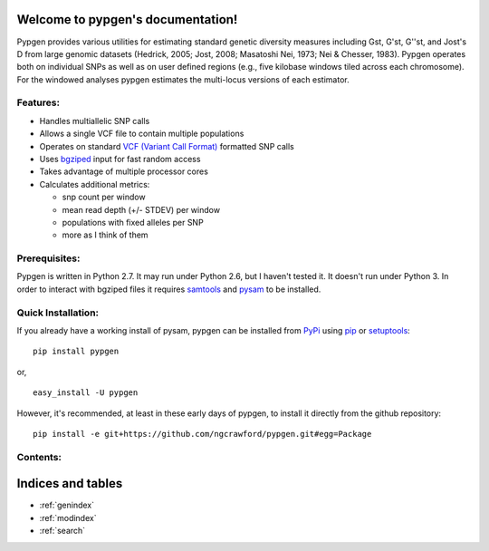 .. pypgen documentation master file, created by
   sphinx-quickstart on Sun Feb  3 11:35:09 2013.
   You can adapt this file completely to your liking, but it should at least
   contain the root `toctree` directive.

Welcome to pypgen's documentation!
==================================

Pypgen provides various utilities for estimating standard genetic diversity measures including Gst,
G'st, G''st, and Jost's D from large genomic datasets (Hedrick, 2005; Jost, 2008; Masatoshi Nei,
1973; Nei & Chesser, 1983). Pypgen operates both on individual SNPs as well as on user defined
regions (e.g., five kilobase windows tiled across each chromosome). For the windowed analyses
pypgen estimates the multi-locus versions of each estimator.


Features:
+++++++++

-  Handles multiallelic SNP calls
-  Allows a single VCF file to contain multiple populations
-  Operates on standard `VCF (Variant Call
   Format) <http://www.1000genomes.org/wiki/Analysis/Variant%20Call%20Format/vcf-variant-call-format-version-41>`_
   formatted SNP calls
-  Uses `bgziped <http://samtools.sourceforge.net/tabix.shtml>`_ input
   for fast random access
-  Takes advantage of multiple processor cores
-  Calculates additional metrics:

   -  snp count per window
   -  mean read depth (+/- STDEV) per window
   -  populations with fixed alleles per SNP
   -  more as I think of them


Prerequisites:
++++++++++++++

Pypgen is written in Python 2.7. It may run under Python 2.6, but I haven't tested it. It doesn't run under Python 3. In order to interact with bgziped files it requires `samtools <http://samtools.sourceforge.net/>`_ and `pysam <http://www.cgat.org/~andreas/documentation/pysam/contents.html>`_ to be installed.


Quick Installation:
+++++++++++++++++++

If you already have a working install of pysam, pypgen can be installed from `PyPi <http://pypi.python.org/pypi/pypgen>`_  using `pip <http://pypi.python.org/pypi/pip>`_ or `setuptools <http://pypi.python.org/pypi/setuptools>`_:

::

        pip install pypgen

or, 

::

        easy_install -U pypgen

However, it's recommended, at least in these early days of pypgen, to install it directly from the github repository:


::

       pip install -e git+https://github.com/ngcrawford/pypgen.git#egg=Package
	   
 
Contents:
+++++++++

	.. toctree::
   	   :maxdepth: 2

   	   install
	   tutorial


Indices and tables
==================

* :ref:`genindex`
* :ref:`modindex`
* :ref:`search`

